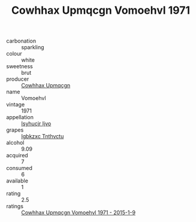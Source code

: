 :PROPERTIES:
:ID:                     72ab24a7-5638-4b34-a746-1be16d9629ee
:END:
#+TITLE: Cowhhax Upmqcgn Vomoehvl 1971

- carbonation :: sparkling
- colour :: white
- sweetness :: brut
- producer :: [[id:3e62d896-76d3-4ade-b324-cd466bcc0e07][Cowhhax Upmqcgn]]
- name :: Vomoehvl
- vintage :: 1971
- appellation :: [[id:8508a37c-5f8b-409e-82b9-adf9880a8d4d][Isyhucjr Ijvo]]
- grapes :: [[id:8961e4fb-a9fd-4f70-9b5b-757816f654d5][Igbkzxc Tnthvctu]]
- alcohol :: 9.09
- acquired :: 7
- consumed :: 6
- available :: 1
- rating :: 2.5
- ratings :: [[id:0b5333fc-a0bb-4993-8897-9ee8ded1c86a][Cowhhax Upmqcgn Vomoehvl 1971 - 2015-1-9]]


